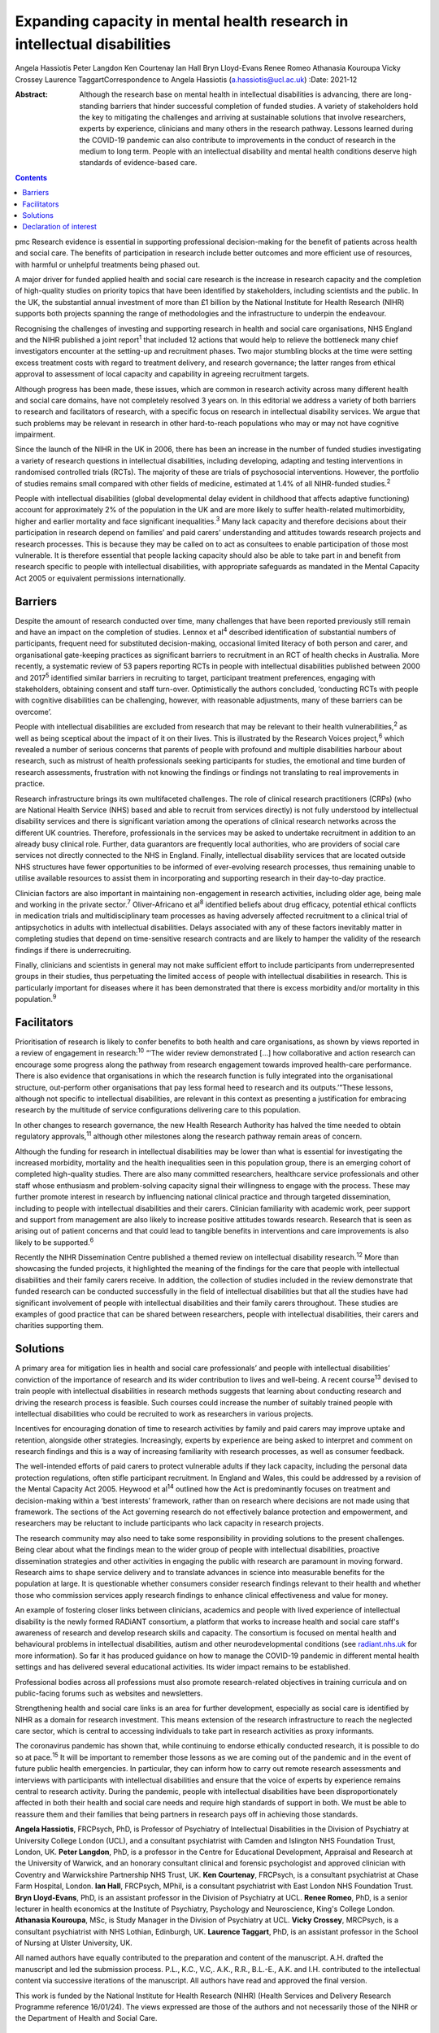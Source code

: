 =========================================================================
Expanding capacity in mental health research in intellectual disabilities
=========================================================================



Angela Hassiotis
Peter Langdon
Ken Courtenay
Ian Hall
Bryn Lloyd-Evans
Renee Romeo
Athanasia Kouroupa
Vicky Crossey
Laurence TaggartCorrespondence to Angela Hassiotis
(a.hassiotis@ucl.ac.uk)
:Date: 2021-12

:Abstract:
   Although the research base on mental health in intellectual
   disabilities is advancing, there are long-standing barriers that
   hinder successful completion of funded studies. A variety of
   stakeholders hold the key to mitigating the challenges and arriving
   at sustainable solutions that involve researchers, experts by
   experience, clinicians and many others in the research pathway.
   Lessons learned during the COVID-19 pandemic can also contribute to
   improvements in the conduct of research in the medium to long term.
   People with an intellectual disability and mental health conditions
   deserve high standards of evidence-based care.


.. contents::
   :depth: 3
..

pmc
Research evidence is essential in supporting professional
decision-making for the benefit of patients across health and social
care. The benefits of participation in research include better outcomes
and more efficient use of resources, with harmful or unhelpful
treatments being phased out.

A major driver for funded applied health and social care research is the
increase in research capacity and the completion of high-quality studies
on priority topics that have been identified by stakeholders, including
scientists and the public. In the UK, the substantial annual investment
of more than £1 billion by the National Institute for Health Research
(NIHR) supports both projects spanning the range of methodologies and
the infrastructure to underpin the endeavour.

Recognising the challenges of investing and supporting research in
health and social care organisations, NHS England and the NIHR published
a joint report\ :sup:`1` that included 12 actions that would help to
relieve the bottleneck many chief investigators encounter at the
setting-up and recruitment phases. Two major stumbling blocks at the
time were setting excess treatment costs with regard to treatment
delivery, and research governance; the latter ranges from ethical
approval to assessment of local capacity and capability in agreeing
recruitment targets.

Although progress has been made, these issues, which are common in
research activity across many different health and social care domains,
have not completely resolved 3 years on. In this editorial we address a
variety of both barriers to research and facilitators of research, with
a specific focus on research in intellectual disability services. We
argue that such problems may be relevant in research in other
hard-to-reach populations who may or may not have cognitive impairment.

Since the launch of the NIHR in the UK in 2006, there has been an
increase in the number of funded studies investigating a variety of
research questions in intellectual disabilities, including developing,
adapting and testing interventions in randomised controlled trials
(RCTs). The majority of these are trials of psychosocial interventions.
However, the portfolio of studies remains small compared with other
fields of medicine, estimated at 1.4% of all NIHR-funded
studies.\ :sup:`2`

People with intellectual disabilities (global developmental delay
evident in childhood that affects adaptive functioning) account for
approximately 2% of the population in the UK and are more likely to
suffer health-related multimorbidity, higher and earlier mortality and
face significant inequalities.\ :sup:`3` Many lack capacity and
therefore decisions about their participation in research depend on
families’ and paid carers’ understanding and attitudes towards research
projects and research processes. This is because they may be called on
to act as consultees to enable participation of those most vulnerable.
It is therefore essential that people lacking capacity should also be
able to take part in and benefit from research specific to people with
intellectual disabilities, with appropriate safeguards as mandated in
the Mental Capacity Act 2005 or equivalent permissions internationally.

.. _sec1:

Barriers
========

Despite the amount of research conducted over time, many challenges that
have been reported previously still remain and have an impact on the
completion of studies. Lennox et al\ :sup:`4` described identification
of substantial numbers of participants, frequent need for substituted
decision-making, occasional limited literacy of both person and carer,
and organisational gate-keeping practices as significant barriers to
recruitment in an RCT of health checks in Australia. More recently, a
systematic review of 53 papers reporting RCTs in people with
intellectual disabilities published between 2000 and 2017\ :sup:`5`
identified similar barriers in recruiting to target, participant
treatment preferences, engaging with stakeholders, obtaining consent and
staff turn-over. Optimistically the authors concluded, ‘conducting RCTs
with people with cognitive disabilities can be challenging, however,
with reasonable adjustments, many of these barriers can be overcome’.

People with intellectual disabilities are excluded from research that
may be relevant to their health vulnerabilities,\ :sup:`2` as well as
being sceptical about the impact of it on their lives. This is
illustrated by the Research Voices project,\ :sup:`6` which revealed a
number of serious concerns that parents of people with profound and
multiple disabilities harbour about research, such as mistrust of health
professionals seeking participants for studies, the emotional and time
burden of research assessments, frustration with not knowing the
findings or findings not translating to real improvements in practice.

Research infrastructure brings its own multifaceted challenges. The role
of clinical research practitioners (CRPs) (who are National Health
Service (NHS) based and able to recruit from services directly) is not
fully understood by intellectual disability services and there is
significant variation among the operations of clinical research networks
across the different UK countries. Therefore, professionals in the
services may be asked to undertake recruitment in addition to an already
busy clinical role. Further, data guarantors are frequently local
authorities, who are providers of social care services not directly
connected to the NHS in England. Finally, intellectual disability
services that are located outside NHS structures have fewer
opportunities to be informed of ever-evolving research processes, thus
remaining unable to utilise available resources to assist them in
incorporating and supporting research in their day-to-day practice.

Clinician factors are also important in maintaining non-engagement in
research activities, including older age, being male and working in the
private sector.\ :sup:`7` Oliver-Africano et al\ :sup:`8` identified
beliefs about drug efficacy, potential ethical conflicts in medication
trials and multidisciplinary team processes as having adversely affected
recruitment to a clinical trial of antipsychotics in adults with
intellectual disabilities. Delays associated with any of these factors
inevitably matter in completing studies that depend on time-sensitive
research contracts and are likely to hamper the validity of the research
findings if there is underrecruiting.

Finally, clinicians and scientists in general may not make sufficient
effort to include participants from underrepresented groups in their
studies, thus perpetuating the limited access of people with
intellectual disabilities in research. This is particularly important
for diseases where it has been demonstrated that there is excess
morbidity and/or mortality in this population.\ :sup:`9`

.. _sec2:

Facilitators
============

Prioritisation of research is likely to confer benefits to both health
and care organisations, as shown by views reported in a review of
engagement in research::sup:`10` “‘The wider review demonstrated […] how
collaborative and action research can encourage some progress along the
pathway from research engagement towards improved health-care
performance. There is also evidence that organisations in which the
research function is fully integrated into the organisational structure,
out-perform other organisations that pay less formal heed to research
and its outputs.’”These lessons, although not specific to intellectual
disabilities, are relevant in this context as presenting a justification
for embracing research by the multitude of service configurations
delivering care to this population.

In other changes to research governance, the new Health Research
Authority has halved the time needed to obtain regulatory
approvals,\ :sup:`11` although other milestones along the research
pathway remain areas of concern.

Although the funding for research in intellectual disabilities may be
lower than what is essential for investigating the increased morbidity,
mortality and the health inequalities seen in this population group,
there is an emerging cohort of completed high-quality studies. There are
also many committed researchers, healthcare service professionals and
other staff whose enthusiasm and problem-solving capacity signal their
willingness to engage with the process. These may further promote
interest in research by influencing national clinical practice and
through targeted dissemination, including to people with intellectual
disabilities and their carers. Clinician familiarity with academic work,
peer support and support from management are also likely to increase
positive attitudes towards research. Research that is seen as arising
out of patient concerns and that could lead to tangible benefits in
interventions and care improvements is also likely to be
supported.\ :sup:`6`

Recently the NIHR Dissemination Centre published a themed review on
intellectual disability research.\ :sup:`12` More than showcasing the
funded projects, it highlighted the meaning of the findings for the care
that people with intellectual disabilities and their family carers
receive. In addition, the collection of studies included in the review
demonstrate that funded research can be conducted successfully in the
field of intellectual disabilities but that all the studies have had
significant involvement of people with intellectual disabilities and
their family carers throughout. These studies are examples of good
practice that can be shared between researchers, people with
intellectual disabilities, their carers and charities supporting them.

.. _sec3:

Solutions
=========

A primary area for mitigation lies in health and social care
professionals’ and people with intellectual disabilities’ conviction of
the importance of research and its wider contribution to lives and
well-being. A recent course\ :sup:`13` devised to train people with
intellectual disabilities in research methods suggests that learning
about conducting research and driving the research process is feasible.
Such courses could increase the number of suitably trained people with
intellectual disabilities who could be recruited to work as researchers
in various projects.

Incentives for encouraging donation of time to research activities by
family and paid carers may improve uptake and retention, alongside other
strategies. Increasingly, experts by experience are being asked to
interpret and comment on research findings and this is a way of
increasing familiarity with research processes, as well as consumer
feedback.

The well-intended efforts of paid carers to protect vulnerable adults if
they lack capacity, including the personal data protection regulations,
often stifle participant recruitment. In England and Wales, this could
be addressed by a revision of the Mental Capacity Act 2005. Heywood et
al\ :sup:`14` outlined how the Act is predominantly focuses on treatment
and decision-making within a ‘best interests’ framework, rather than on
research where decisions are not made using that framework. The sections
of the Act governing research do not effectively balance protection and
empowerment, and researchers may be reluctant to include participants
who lack capacity in research projects.

The research community may also need to take some responsibility in
providing solutions to the present challenges. Being clear about what
the findings mean to the wider group of people with intellectual
disabilities, proactive dissemination strategies and other activities in
engaging the public with research are paramount in moving forward.
Research aims to shape service delivery and to translate advances in
science into measurable benefits for the population at large. It is
questionable whether consumers consider research findings relevant to
their health and whether those who commission services apply research
findings to enhance clinical effectiveness and value for money.

An example of fostering closer links between clinicians, academics and
people with lived experience of intellectual disability is the newly
formed RADiANT consortium, a platform that works to increase health and
social care staff's awareness of research and develop research skills
and capacity. The consortium is focused on mental health and behavioural
problems in intellectual disabilities, autism and other
neurodevelopmental conditions (see `radiant.nhs.uk <radiant.nhs.uk>`__
for more information). So far it has produced guidance on how to manage
the COVID-19 pandemic in different mental health settings and has
delivered several educational activities. Its wider impact remains to be
established.

Professional bodies across all professions must also promote
research-related objectives in training curricula and on public-facing
forums such as websites and newsletters.

Strengthening health and social care links is an area for further
development, especially as social care is identified by NIHR as a domain
for research investment. This means extension of the research
infrastructure to reach the neglected care sector, which is central to
accessing individuals to take part in research activities as proxy
informants.

The coronavirus pandemic has shown that, while continuing to endorse
ethically conducted research, it is possible to do so at
pace.\ :sup:`15` It will be important to remember those lessons as we
are coming out of the pandemic and in the event of future public health
emergencies. In particular, they can inform how to carry out remote
research assessments and interviews with participants with intellectual
disabilities and ensure that the voice of experts by experience remains
central to research activity. During the pandemic, people with
intellectual disabilities have been disproportionately affected in both
their health and social care needs and require high standards of support
in both. We must be able to reassure them and their families that being
partners in research pays off in achieving those standards.

**Angela Hassiotis**, FRCPsych, PhD, is Professor of Psychiatry of
Intellectual Disabilities in the Division of Psychiatry at University
College London (UCL), and a consultant psychiatrist with Camden and
Islington NHS Foundation Trust, London, UK. **Peter Langdon**, PhD, is a
professor in the Centre for Educational Development, Appraisal and
Research at the University of Warwick, and an honorary consultant
clinical and forensic psychologist and approved clinician with Coventry
and Warwickshire Partnership NHS Trust, UK. **Ken Courtenay**, FRCPsych,
is a consultant psychiatrist at Chase Farm Hospital, London. **Ian
Hall**, FRCPsych, MPhil, is a consultant psychiatrist with East London
NHS Foundation Trust. **Bryn Lloyd-Evans**, PhD, is an assistant
professor in the Division of Psychiatry at UCL. **Renee Romeo**, PhD, is
a senior lecturer in health economics at the Institute of Psychiatry,
Psychology and Neuroscience, King's College London. **Athanasia
Kouroupa**, MSc, is Study Manager in the Division of Psychiatry at UCL.
**Vicky Crossey**, MRCPsych, is a consultant psychiatrist with NHS
Lothian, Edinburgh, UK. **Laurence Taggart**, PhD, is an assistant
professor in the School of Nursing at Ulster University, UK.

All named authors have equally contributed to the preparation and
content of the manuscript. A.H. drafted the manuscript and led the
submission process. P.L., K.C., V.C,. A.K., R.R., B.L.-E., A.K. and I.H.
contributed to the intellectual content via successive iterations of the
manuscript. All authors have read and approved the final version.

This work is funded by the National Institute for Health Research (NIHR)
(Health Services and Delivery Research Programme reference 16/01/24).
The views expressed are those of the authors and not necessarily those
of the NIHR or the Department of Health and Social Care.

.. _nts4:

Declaration of interest
=======================

None.
